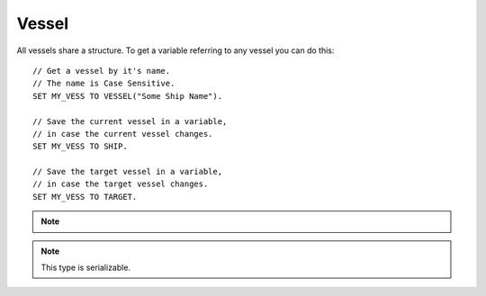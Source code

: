 .. _vessel:

Vessel
======

All vessels share a structure. To get a variable referring to any vessel you can do this::

    // Get a vessel by it's name.
    // The name is Case Sensitive.
    SET MY_VESS TO VESSEL("Some Ship Name").

    // Save the current vessel in a variable,
    // in case the current vessel changes.
    SET MY_VESS TO SHIP.

    // Save the target vessel in a variable,
    // in case the target vessel changes.
    SET MY_VESS TO TARGET.

.. note::

    .. versionadded:: 0.13
        A vessel is now a type of :struct:`Orbitable`. Much of what a Vessel can do can now by done by any orbitable object. The documentation for those abilities has been moved to the :ref:`orbitable page <orbitable>`.


.. structure:: Vessel

    ===================================== =============================== =============
    Suffix                                Type                            Description
    ===================================== =============================== =============
                   Every suffix of :struct:`Orbitable`
    -----------------------------------------------------------------------------------
    :attr:`CONTROL`                       :struct:`Control`               Raw flight controls
    :attr:`BEARING`                       :struct:`scalar` (deg)          relative heading to this vessel
    :attr:`HEADING`                       :struct:`scalar` (deg)          Absolute heading to this vessel
    :attr:`MAXTHRUST`                     :struct:`scalar`                Sum of active maximum thrusts
    :meth:`MAXTHRUSTAT(pressure)`         :struct:`scalar`                Sum of active maximum thrusts at the given atmospheric pressure
    :attr:`AVAILABLETHRUST`               :struct:`scalar`                Sum of active limited maximum thrusts
    :meth:`AVAILABLETHRUSTAT(pressure)`   :struct:`scalar`                Sum of active limited maximum thrusts at the given atmospheric pressure
    :attr:`FACING`                        :struct:`Direction`             The way the vessel is pointed
    :attr:`MASS`                          :struct:`scalar` (metric tons)  Mass of the ship
    :attr:`WETMASS`                       :struct:`scalar` (metric tons)  Mass of the ship fully fuelled
    :attr:`DRYMASS`                       :struct:`scalar` (metric tons)  Mass of the ship with no resources
    :attr:`DYNAMICPRESSURE`               :struct:`scalar` (ATM's)        Air Pressure surrounding the vessel
    :attr:`Q`                             :struct:`scalar` (ATM's)        Alias name for DYNAMICPRESSURE
    :attr:`VERTICALSPEED`                 :struct:`scalar` (m/s)          How fast the ship is moving "up"
    :attr:`GROUNDSPEED`                   :struct:`scalar` (m/s)          How fast the ship is moving "horizontally"
    :attr:`AIRSPEED`                      :struct:`scalar` (m/s)          How fast the ship is moving relative to the air
    :attr:`TERMVELOCITY`                  :struct:`scalar` (m/s)          terminal velocity of the vessel
    :attr:`SHIPNAME`                      :struct:`string`                The name of the vessel
    :attr:`NAME`                          :struct:`string`                Synonym for SHIPNAME
    :attr:`STATUS`                        :struct:`string`                Current ship status
    :attr:`TYPE`                          :struct:`string`                Ship type
    :attr:`ANGULARMOMENTUM`               :struct:`Vector`                In :ref:`SHIP_RAW <ship-raw>`
    :attr:`ANGULARVEL`                    :struct:`Vector`                In :ref:`SHIP_RAW <ship-raw>`
    :attr:`SENSORS`                       :struct:`VesselSensors`         Sensor data
    :attr:`LOADED`                        :struct:`Boolean`               loaded into KSP physics engine or "on rails"
    :attr:`UNPACKED`                      :struct:`Boolean`               The ship has individual parts unpacked
    :attr:`LOADDISTANCE`                  :struct:`LoadDistance`          the :struct:`LoadDistance` object for this vessel
    :attr:`ISDEAD`                        :struct:`Boolean`               True if the vessel refers to a ship that has gone away.
    :attr:`PATCHES`                       :struct:`List`                  :struct:`Orbit` patches
    :attr:`ROOTPART`                      :struct:`Part`                  Root :struct:`Part` of this vessel
    :attr:`PARTS`                         :struct:`List`                  all :struct:`Parts <Part>`
    :attr:`DOCKINGPORTS`                  :struct:`List`                  all :struct:`DockingPorts <DockingPort>`
    :attr:`ELEMENTS`                      :struct:`List`                  all :struct:`Elements <Element>`
    :attr:`RESOURCES`                     :struct:`List`                  all :struct:`AggrgateResources <AggregateResource>`
    :meth:`PARTSNAMED(name)`              :struct:`List`                  :struct:`Parts <Part>` by :attr:`NAME <Part:NAME>`
    :meth:`PARTSTITLED(title)`            :struct:`List`                  :struct:`Parts <Part>` by :attr:`TITLE <Part:TITLE>`
    :meth:`PARTSTAGGED(tag)`              :struct:`List`                  :struct:`Parts <Part>` by :attr:`TAG <Part:TAG>`
    :meth:`PARTSDUBBED(name)`             :struct:`List`                  :struct:`Parts <Part>` by :attr:`NAME <Part:NAME>`, :attr:`TITLE <Part:TITLE>` or :attr:`TAG <Part:TAG>`
    :meth:`MODULESNAMED(name)`            :struct:`List`                  :struct:`PartModules <PartModule>` by :attr:`NAME <PartModule:NAME>`
    :meth:`PARTSINGROUP(group)`           :struct:`List`                  :struct:`Parts <Part>` by action group
    :meth:`MODULESINGROUP(group)`         :struct:`List`                  :struct:`PartModules <PartModule>` by action group
    :meth:`ALLPARTSTAGGED()`              :struct:`List`                  :struct:`Parts <Part>` that have non-blank nametags
    :attr:`CREWCAPACITY`                  :struct:`scalar`                Crew capacity of this vessel
    :meth:`CREW()`                        :struct:`List`                  all :struct:`CrewMembers <CrewMember>`
    ===================================== =============================== =============

.. note::

    This type is serializable.

.. attribute:: Vessel:CONTROL

    :type: :struct:`Control`
    :access: Get only

    The structure representing the raw flight controls for the vessel.

    WARNING: This suffix is only gettable for :ref:`CPU Vessel <cpu vessel>`

.. attribute:: Vessel:BEARING

    :type: :ref:`scalar <scalar>`
    :access: Get only

    *relative* compass heading (degrees) to this vessel from the :ref:`CPU Vessel <cpu vessel>`, taking into account the CPU Vessel's own heading.

.. attribute:: Vessel:HEADING

    :type: :ref:`scalar <scalar>`
    :access: Get only

    *absolute* compass heading (degrees) to this vessel from the :ref:`CPU Vessel <cpu vessel>`

.. attribute:: Vessel:MAXTHRUST

    :type: :ref:`scalar <scalar>`
    :access: Get only

    Sum of all the :ref:`engines' MAXTHRUSTs <engine_MAXTHRUST>` of all the currently active engines In Kilonewtons.

.. method:: Vessel:MAXTHRUSTAT(pressure)

    :parameter pressure: atmospheric pressure (in standard Kerbin atmospheres)
    :type: :ref:`scalar <scalar>` (kN)

    Sum of all the :ref:`engines' MAXTHRUSTATs <engine_MAXTHRUSTAT>` of all the currently active engines In Kilonewtons at the given atmospheric pressure.  Use a pressure of 0 for vacuum, and 1 for sea level (on Kerbin).

.. attribute:: Vessel:AVAILABLETHRUST

    :type: :ref:`scalar <scalar>`
    :access: Get only

    Sum of all the :ref:`engines' AVAILABLETHRUSTs <engine_AVAILABLETHRUST>` of all the currently active engines taking into account their throttlelimits. Result is in Kilonewtons.

.. method:: Vessel:AVAILABLETHRUSTAT(pressure)

    :parameter pressure: atmospheric pressure (in standard Kerbin atmospheres)
    :type: :ref:`scalar <scalar>` (kN)

    Sum of all the :ref:`engines' AVAILABLETHRUSTATs <engine_AVAILABLETHRUSTAT>` of all the currently active engines taking into account their throttlelimits at the given atmospheric pressure. Result is in Kilonewtons.  Use a pressure of 0 for vacuum, and 1 for sea level (on Kerbin).

.. attribute:: Vessel:FACING

    :type: :struct:`Direction`
    :access: Get only

    The way the vessel is pointed.

.. attribute:: Vessel:MASS

    :type: :ref:`scalar <scalar>` (metric tons)
    :access: Get only

    The mass of the ship

.. attribute:: Vessel:WETMASS

    :type: :ref:`scalar <scalar>` (metric tons)
    :access: Get only

    The mass of the ship if all resources were full

.. attribute:: Vessel:DRYMASS

    :type: :ref:`scalar <scalar>` (metric tons)
    :access: Get only

    The mass of the ship if all resources were empty

.. attribute:: Vessel:DYNAMICPRESSURE

    :type: :ref:`scalar <scalar>` (ATM's)
    :access: Get only

    Returns what the air pressure is in the atmosphere surrounding the vessel.
    The value is returned in units of sea-level Kerbin atmospheres.  Many
    formulae expect you to plug in a value expressed in kiloPascals, or
    kPA.  You can convert this value into kPa by multiplying it by
    `constant:ATMtokPa`.

.. attribute:: Vessel:Q

    :type: :ref:`scalar <scalar>` (ATM's)
    :access: Get only

    Alias for DYNAMICPRESSURE

.. attribute:: Vessel:VERTICALSPEED

    :type: :ref:`scalar <scalar>` (m/s)
    :access: Get only

    How fast the ship is moving. in the "up" direction relative to the SOI Body's sea level surface.

.. attribute:: Vessel:GROUNDSPEED

    :type: :ref:`scalar <scalar>` (m/s)
    :access: Get only

    How fast the ship is moving in the two dimensional plane horizontal
    to the SOI body's sea level surface.  The vertical component of the
    ship's velocity is ignored when calculating this.

    .. note::

        .. versionadded:: 0.18
            The old name for this value was SURFACESPEED.  The name was changed
            because it was confusing before.  "surface speed" implied it's the
            :ref:`scalar <scalar>` magnitude of "surface velocity", but it wasn't, because of how
            it ignores the vertical component.


.. attribute:: Vessel:AIRSPEED

    :type: :ref:`scalar <scalar>` (m/s)
    :access: Get only

    How fast the ship is moving relative to the air. KSP models atmosphere as simply a solid block of air "glued" to the planet surface (the weather on Kerbin is boring and there's no wind). Therefore airspeed is generally the same thing as as the magnitude of the surface velocity.

.. attribute:: Vessel:TERMVELOCITY

    :type: :ref:`scalar <scalar>` (m/s)
    :access: Get only

    terminal velocity of the vessel in freefall through atmosphere, based on the vessel's current altitude above sea level, and its drag properties. Warning, can cause values of Infinity if used in a vacuum, and kOS sometimes does not let you store Infinity in a variable.

.. attribute:: Vessel:SHIPNAME

    :type: :ref:`string <string>`
    :access: Get/Set

    The name of the vessel as it appears in the tracking station. When you set this, it cannot be empty.

.. attribute:: Vessel:NAME

    Same as :attr:`Vessel:SHIPNAME`.

.. attribute:: Vessel:STATUS

    :type: :ref:`string <string>`
    :access: get only

    The current status of the vessel possible results are: `LANDED`, `SPLASHED`, `PRELAUNCH`, `FLYING`, `SUB_ORBITAL`, `ORBITING`, `ESCAPING` and `DOCKED`.

.. attribute:: Vessel:TYPE

    :type: :ref:`string <string>`
    :access: Get/Set

    The ship's type as described `on the KSP wiki <http://wiki.kerbalspaceprogram.com/wiki/Craft#Vessel_types>`_.

.. attribute:: Vessel:ANGULARMOMENTUM

    :type: :struct:`Direction`
    :access: Get only

    Given in :ref:`SHIP_RAW <ship-raw>` reference frame. The vector
    represents the axis of the rotation (in left-handed convention,
    not right handed as most physics textbooks show it), and its
    magnitude is the angular momentum of the rotation, which varies
    not only with the speed of the rotation, but also with the angular
    inertia of the vessel.

    Units are expressed in: (Megagrams * meters^2) / (seconds * radians)

    (Normal SI units would use kilograms, but in KSP all masses use a
    1000x scaling factor.)

    **Justification for radians here:** 
    Unlike the trigonometry functions in kOS, this value uses radians
    rather than degrees.  The convention of always expressing angular
    momentum using a formula that assumes you're using radians is a very
    strongly adhered to universal convention, for... reasons.
    It's so common that it's often not even explicitly
    mentioned in information you may find when doing a web search on
    helpful formulae about angular momentum.  This is why kOS doesn't
    use degrees here.  (That an backward compatibility for old scripts.
    It's been like this for quite a while.).
    
    .. note::

        .. versionchanged:: 0.15.4

            This has been changed to a vector, as it should have been all along.

.. attribute:: Vessel:ANGULARVEL

    Angular velocity of the body's rotation about its axis (its
    day) expressed as a vector.

    The direction the angular velocity points is in Ship-Raw orientation,
    and represents the axis of rotation.  Remember that everything in
    Kerbal Space Program uses a *left-handed coordinate system*, which
    affects which way the angular velocity vector will point.  If you
    curl the fingers of your **left** hand in the direction of the rotation,
    and stick out your thumb, the thumb's direction is the way the
    angular velocity vector will point.

    The magnitude of the vector is the speed of the rotation.

    Note, unlike many of the other parts of kOS, the rotation speed is
    expressed in radians rather than degrees.  This is to make it
    congruent with how VESSEL:ANGULARMOMENTUM is expressed, and for
    backward compatibility with older kOS scripts.

.. attribute:: Vessel:SENSORS

    :type: :struct:`VesselSensors`
    :access: Get only

    Structure holding summary information of sensor data for the vessel

.. attribute:: Vessel:LOADED

    :type: :ref:`Boolean <boolean>`
    :access: Get only

    True if the vessel is fully loaded into the complete KSP physics engine (false if it's "on rails").
    See :struct:`LoadDistance` for details.

.. attribute:: Vessel:UNPACKED

    :type: :ref:`Boolean <boolean>`
    :access: Get only

    True if the vessel is fully unpacked.  That is to say that all of the individual parts are loaded
    and can be interacted with.  This allows docking ports to be targeted, and controls if some
    actions/events on parts will actually trigger.  See :struct:`LoadDistance` for details.


.. attribute:: Vessel:LOADDISTANCE

    :type: :struct:`LoadDistance`
    :access: Get only

    Returns the load distance object for this vessel.  The suffixes of this object may be adjusted to change the loading behavior of this vessel. Note: these settings are not persistent across flight instances, and will reset the next time you launch a craft from an editor or the tracking station.

.. attribute:: Vessel:ISDEAD

    :type: :ref:`Boolean <boolean>`
    :access: Get only

    It is possible to have a variable that refers to a vessel that
    doesn't exist in the Kerbal Space Program universe anymore, but
    did back when you first got it.  For example: you could do:
    SET VES TO VESSEL("OTHER"). WAIT 10. And in that intervening
    waiting time, the vessel might have crashed into the ground.
    Checking :ISDEAD lets you see if the vessel that was previously
    valid isn't valid anymore.

.. attribute:: Vessel:PATCHES

    :type: :struct:`List`
    :access: Get only

    The list of :ref:`orbit patches <orbit>` that describe this vessel's current travel path based on momentum alone with no thrusting changes. If the current path has no transitions to other bodies, then this will be a list of only one orbit. If the current path intersects other bodies, then this will be a list describing the transitions into and out of the intersecting body's sphere of influence. SHIP:PATCHES[0] is always exactly the same as SHIP:OBT, SHIP:PATCHES[1] is the same as SHIP:OBT:NEXTPATCH, SHIP:PATCHES[2] is the same as SHIP:OBT:NEXTPATCH:NEXTPATCH, and so on. Note that you will only see as far into the future as your KSP settings allow. (See the setting CONIC\_PATCH\_LIMIT in your settings.cfg file)

.. attribute:: Vessel:ROOTPART

    :type: :struct:`Part`
    :access: Get only

    The ROOTPART is usually the first :struct:`Part` that was used to begin the ship design - the command core. Vessels in KSP are built in a tree-structure, and the first part that was placed is the root of that tree. It is possible to change the root part in VAB/SPH by using Root tool, so ROOTPART does not always point to command core or command pod. Vessel:ROOTPART may change in flight as a result of docking/undocking or decoupling of some part of a Vessel.

.. attribute:: Vessel:PARTS

    :type: :struct:`List` of :struct:`Part` objects
    :access: Get only

    A List of all the :ref:`parts <part>` on the vessel. ``SET FOO TO SHIP:PARTS.`` has exactly the same effect as ``LIST PARTS IN FOO.``. For more information, see :ref:`ship parts and modules <parts and partmodules>`.

.. attribute:: Vessel:DOCKINGPORTS

    :type: :struct:`List` of :struct:`DockingPort` objects
    :access: Get only

    A List of all the :ref:`docking ports <DockingPort>` on the Vessel.

.. attribute:: Vessel:ELEMENTS

    :type: :struct:`List` of :struct:`Element` objects
    :access: Get only

    A List of all the :ref:`elements <Element>` on the Vessel.

.. attribute:: Vessel:RESOURCES

    :type: :struct:`List` of :struct:`AggregateResource` objects
    :access: Get only

    A List of all the :ref:`AggregateResources <AggregateResource>` on the vessel. ``SET FOO TO SHIP:RESOURCES.`` has exactly the same effect as ``LIST RESOURCES IN FOO.``.


.. method:: Vessel:PARTSNAMED(name)

    :parameter name: (:ref:`string <string>`) Name of the parts
    :return: :struct:`List` of :struct:`Part` objects

    Part:NAME. The matching is done case-insensitively. For more information, see :ref:`ship parts and modules <parts and partmodules>`.

.. method:: Vessel:PARTSTITLED(title)

    :parameter title: (:ref:`string <string>`) Title of the parts
    :return: :struct:`List` of :struct:`Part` objects

    Part:TITLE. The matching is done case-insensitively. For more information, see :ref:`ship parts and modules <parts and partmodules>`.

.. method:: Vessel:PARTSTAGGED(tag)

    :parameter tag: (:ref:`string <string>`) Tag of the parts
    :return: :struct:`List` of :struct:`Part` objects

    Part:TAG value. The matching is done case-insensitively. For more information, see :ref:`ship parts and modules <parts and partmodules>`.

.. method:: Vessel:PARTSDUBBED(name)

    :parameter name: (:ref:`string <string>`) name, title or tag of the parts
    :return: :struct:`List` of :struct:`Part` objects

    name regardless of whether that name is the Part:Name, the Part:Tag, or the Part:Title. It is effectively the distinct union of :PARTSNAMED(val), :PARTSTITLED(val), :PARTSTAGGED(val). The matching is done case-insensitively. For more information, see :ref:`ship parts and modules <parts and partmodules>`.

.. method:: Vessel:MODULESNAMED(name)

    :parameter name: (:ref:`string <string>`) Name of the part modules
    :return: :struct:`List` of :struct:`PartModule` objects

    match the given name. The matching is done case-insensitively. For more information, see :ref:`ship parts and modules <parts and partmodules>`.

.. method:: Vessel:PARTSINGROUP(group)

    :parameter group: (integer) the action group number
    :return: :struct:`List` of :struct:`Part` objects

    one action triggered by the given action group. For more information, see :ref:`ship parts and modules <parts and partmodules>`.

.. method:: Vessel:MODULESINGROUP(group)

    :parameter group: (integer) the action group number
    :return: :struct:`List` of :struct:`PartModule` objects

    have at least one action triggered by the given action group. For more information, see :ref:`ship parts and modules <parts and partmodules>`.

.. method:: Vessel:ALLPARTSTAGGED()

    :return: :struct:`List` of :struct:`Part` objects

    nametag on them of any sort that is nonblank. For more information, see :ref:`ship parts and modules <parts and partmodules>`.

.. attribute:: Vessel:CREWCAPACITY

    :type: :ref:`scalar <scalar>`
    :access: Get only

    crew capacity of this vessel

.. method:: Vessel:CREW()

    :return: :struct:`List` of :struct:`CrewMember` objects

    list of all :struct:`kerbonauts <CrewMember>` aboard this vessel
